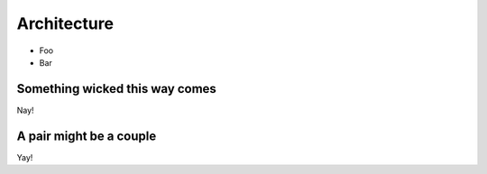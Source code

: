 Architecture
=================================================
* Foo
* Bar



.. index:: Something Wicked

Something wicked this way comes
-------------------------------
Nay!

.. index:: Pair and Couple
   pair: foo; bar
   single: coupling

A pair might be a couple
-------------------------------
Yay!
